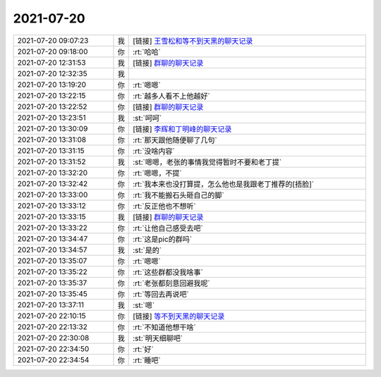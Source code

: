 2021-07-20
-------------

.. list-table::
   :widths: 25, 1, 60

   * - 2021-07-20 09:07:23
     - 我
     - [链接] `王雪松和等不到天黑的聊天记录 <https://support.weixin.qq.com/cgi-bin/mmsupport-bin/readtemplate?t=page/favorite_record__w_unsupport>`_
   * - 2021-07-20 09:18:00
     - 你
     - :rt:`哈哈`
   * - 2021-07-20 12:31:53
     - 我
     - [链接] `群聊的聊天记录 <https://support.weixin.qq.com/cgi-bin/mmsupport-bin/readtemplate?t=page/favorite_record__w_unsupport>`_
   * - 2021-07-20 12:32:35
     - 我
     - .. image:: /images/384785.jpg
          :width: 100px
   * - 2021-07-20 13:19:20
     - 你
     - :rt:`嗯嗯`
   * - 2021-07-20 13:22:15
     - 你
     - :rt:`越多人看不上他越好`
   * - 2021-07-20 13:22:52
     - 你
     - [链接] `群聊的聊天记录 <https://support.weixin.qq.com/cgi-bin/mmsupport-bin/readtemplate?t=page/favorite_record__w_unsupport>`_
   * - 2021-07-20 13:23:51
     - 我
     - :st:`呵呵`
   * - 2021-07-20 13:30:09
     - 你
     - [链接] `李辉和丁明峰的聊天记录 <https://support.weixin.qq.com/cgi-bin/mmsupport-bin/readtemplate?t=page/favorite_record__w_unsupport>`_
   * - 2021-07-20 13:31:08
     - 你
     - :rt:`那天跟他随便聊了几句`
   * - 2021-07-20 13:31:15
     - 你
     - :rt:`没啥内容`
   * - 2021-07-20 13:31:52
     - 我
     - :st:`嗯嗯，老张的事情我觉得暂时不要和老丁提`
   * - 2021-07-20 13:32:20
     - 你
     - :rt:`嗯嗯，不提`
   * - 2021-07-20 13:32:42
     - 你
     - :rt:`我本来也没打算提，怎么他也是我跟老丁推荐的[捂脸]`
   * - 2021-07-20 13:33:00
     - 你
     - :rt:`我不能搬石头砸自己的脚`
   * - 2021-07-20 13:33:12
     - 你
     - :rt:`反正他也不想听`
   * - 2021-07-20 13:33:15
     - 我
     - [链接] `群聊的聊天记录 <https://support.weixin.qq.com/cgi-bin/mmsupport-bin/readtemplate?t=page/favorite_record__w_unsupport>`_
   * - 2021-07-20 13:33:22
     - 你
     - :rt:`让他自己感受去吧`
   * - 2021-07-20 13:34:47
     - 你
     - :rt:`这是pic的群吗`
   * - 2021-07-20 13:34:57
     - 我
     - :st:`是的`
   * - 2021-07-20 13:35:07
     - 你
     - :rt:`嗯嗯`
   * - 2021-07-20 13:35:22
     - 你
     - :rt:`这些群都没我啥事`
   * - 2021-07-20 13:35:37
     - 你
     - :rt:`老张都刻意回避我呢`
   * - 2021-07-20 13:35:45
     - 你
     - :rt:`等回去再说吧`
   * - 2021-07-20 13:37:11
     - 我
     - :st:`嗯`
   * - 2021-07-20 22:10:15
     - 你
     - [链接] `等不到天黑的聊天记录 <https://support.weixin.qq.com/cgi-bin/mmsupport-bin/readtemplate?t=page/favorite_record__w_unsupport>`_
   * - 2021-07-20 22:13:32
     - 你
     - :rt:`不知道他想干啥`
   * - 2021-07-20 22:30:08
     - 我
     - :st:`明天细聊吧`
   * - 2021-07-20 22:34:50
     - 你
     - :rt:`好`
   * - 2021-07-20 22:34:54
     - 你
     - :rt:`睡吧`